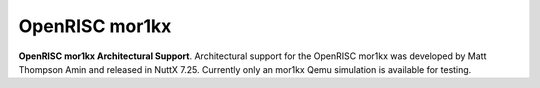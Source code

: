 ===============
OpenRISC mor1kx
===============

**OpenRISC mor1kx Architectural Support**. Architectural support for the
OpenRISC mor1kx was developed by Matt Thompson Amin and released in
NuttX 7.25. Currently only an mor1kx Qemu simulation is available for
testing.
